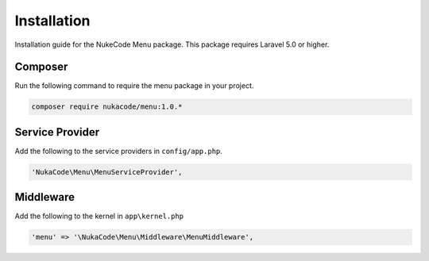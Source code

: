 Installation
============
Installation guide for the NukeCode Menu package. This package requires Laravel 5.0 or higher.

Composer
--------
Run the following command to require the menu package in your project.

.. code::

    composer require nukacode/menu:1.0.*

Service Provider
----------------
Add the following to the service providers in ``config/app.php``.

.. code::

    'NukaCode\Menu\MenuServiceProvider',

Middleware
----------
Add the following to the kernel in ``app\kernel.php``

.. code::

    'menu' => '\NukaCode\Menu\Middleware\MenuMiddleware',